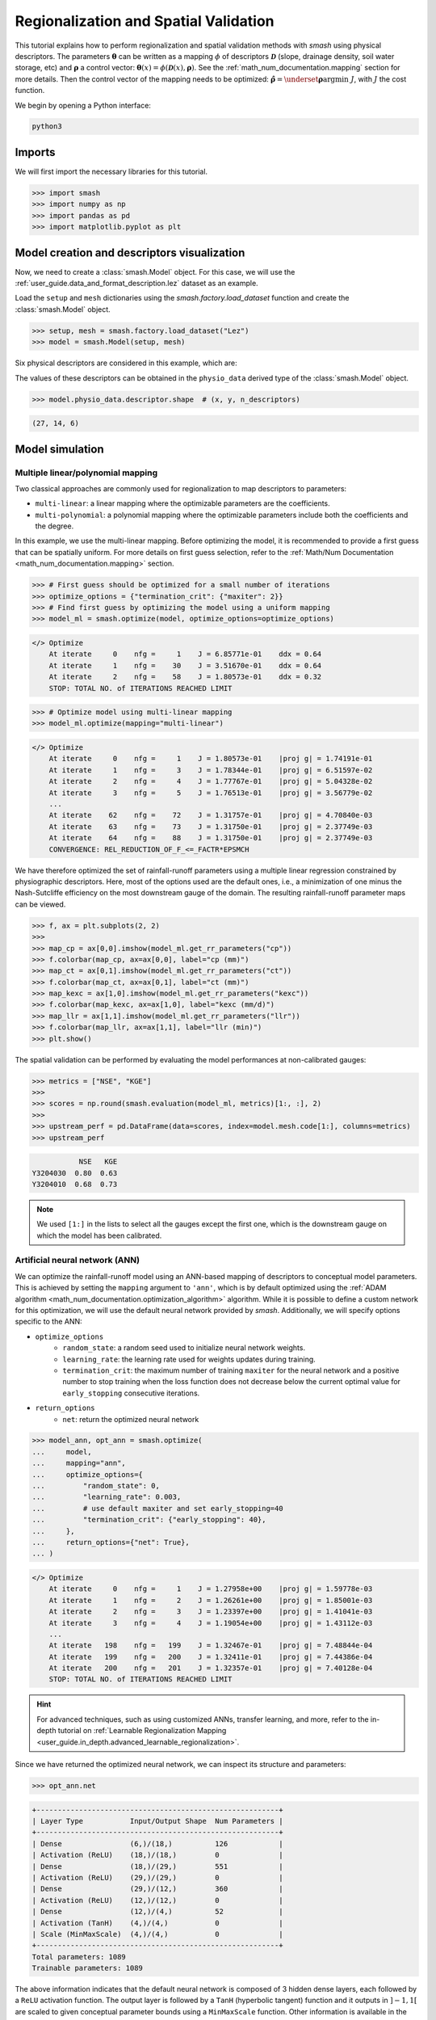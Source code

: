 .. _user_guide.classical_uses.regionalization_spatial_validation:

======================================
Regionalization and Spatial Validation
======================================

This tutorial explains how to perform regionalization and spatial validation methods with `smash` using physical descriptors.
The parameters :math:`\boldsymbol{\theta}` can be written as a mapping :math:`\phi` of descriptors :math:`\boldsymbol{\mathcal{D}}`
(slope, drainage density, soil water storage, etc) and :math:`\boldsymbol{\rho}` a control vector:
:math:`\boldsymbol{\theta}(x)=\phi\left(\boldsymbol{\mathcal{D}}(x),\boldsymbol{\rho}\right)`.
See the :ref:`math_num_documentation.mapping` section for more details.
Then the control vector of the mapping needs to be optimized: :math:`\boldsymbol{\hat{\rho}}=\underset{\mathrm{\boldsymbol{\rho}}}{\text{argmin}}\;J`,
with :math:`J` the cost function.

We begin by opening a Python interface:

.. code-block:: none

    python3

Imports
-------

We will first import the necessary libraries for this tutorial.

.. code-block:: python

    >>> import smash
    >>> import numpy as np
    >>> import pandas as pd
    >>> import matplotlib.pyplot as plt

Model creation and descriptors visualization
--------------------------------------------

Now, we need to create a :class:`smash.Model` object.
For this case, we will use the :ref:`user_guide.data_and_format_description.lez` dataset as an example.

Load the ``setup`` and ``mesh`` dictionaries using the `smash.factory.load_dataset` function and create the :class:`smash.Model` object.

.. code-block:: python

    >>> setup, mesh = smash.factory.load_dataset("Lez")
    >>> model = smash.Model(setup, mesh)

Six physical descriptors are considered in this example, which are:

.. image:: ../../_static/physio_descriptors.png
    :align: center

.. TODO: Add descriptor explanation

The values of these descriptors can be obtained in the ``physio_data`` derived type of the :class:`smash.Model` object.

.. code-block:: python

    >>> model.physio_data.descriptor.shape  # (x, y, n_descriptors)

.. code-block:: output

    (27, 14, 6)

Model simulation
----------------

Multiple linear/polynomial mapping
**********************************

Two classical approaches are commonly used for regionalization to map descriptors to parameters:

- ``multi-linear``: a linear mapping where the optimizable parameters are the coefficients.

- ``multi-polynomial``: a polynomial mapping where the optimizable parameters include both the coefficients and the degree.

In this example, we use the multi-linear mapping. Before optimizing the model, it is recommended to provide a first guess that can be spatially uniform.
For more details on first guess selection, refer to the :ref:`Math/Num Documentation <math_num_documentation.mapping>` section.

.. code-block:: python

    >>> # First guess should be optimized for a small number of iterations
    >>> optimize_options = {"termination_crit": {"maxiter": 2}}
    >>> # Find first guess by optimizing the model using a uniform mapping
    >>> model_ml = smash.optimize(model, optimize_options=optimize_options)

.. code-block:: output

    </> Optimize
        At iterate     0    nfg =     1    J = 6.85771e-01    ddx = 0.64
        At iterate     1    nfg =    30    J = 3.51670e-01    ddx = 0.64
        At iterate     2    nfg =    58    J = 1.80573e-01    ddx = 0.32
        STOP: TOTAL NO. of ITERATIONS REACHED LIMIT

.. code-block:: python

    >>> # Optimize model using multi-linear mapping
    >>> model_ml.optimize(mapping="multi-linear")

.. code-block:: output

    </> Optimize
        At iterate     0    nfg =     1    J = 1.80573e-01    |proj g| = 1.74191e-01
        At iterate     1    nfg =     3    J = 1.78344e-01    |proj g| = 6.51597e-02
        At iterate     2    nfg =     4    J = 1.77767e-01    |proj g| = 5.04328e-02
        At iterate     3    nfg =     5    J = 1.76513e-01    |proj g| = 3.56779e-02
        ...
        At iterate    62    nfg =    72    J = 1.31757e-01    |proj g| = 4.70840e-03
        At iterate    63    nfg =    73    J = 1.31750e-01    |proj g| = 2.37749e-03
        At iterate    64    nfg =    88    J = 1.31750e-01    |proj g| = 2.37749e-03
        CONVERGENCE: REL_REDUCTION_OF_F_<=_FACTR*EPSMCH

We have therefore optimized the set of rainfall-runoff parameters using a multiple linear regression constrained by
physiographic descriptors. Here, most of the options used are the default ones, i.e., a minimization of one minus the Nash-Sutcliffe
efficiency on the most downstream gauge of the domain. The resulting rainfall-runoff parameter maps can be viewed.

.. code-block:: python

    >>> f, ax = plt.subplots(2, 2)
    >>> 
    >>> map_cp = ax[0,0].imshow(model_ml.get_rr_parameters("cp"))
    >>> f.colorbar(map_cp, ax=ax[0,0], label="cp (mm)")
    >>> map_ct = ax[0,1].imshow(model_ml.get_rr_parameters("ct"))
    >>> f.colorbar(map_ct, ax=ax[0,1], label="ct (mm)")
    >>> map_kexc = ax[1,0].imshow(model_ml.get_rr_parameters("kexc"))
    >>> f.colorbar(map_kexc, ax=ax[1,0], label="kexc (mm/d)")
    >>> map_llr = ax[1,1].imshow(model_ml.get_rr_parameters("llr"))
    >>> f.colorbar(map_llr, ax=ax[1,1], label="llr (min)")
    >>> plt.show()

.. image:: ../../_static/user_guide.classical_uses.regionalization_spatial_validation.ml_theta.png
    :align: center

The spatial validation can be performed by evaluating the model performances at non-calibrated gauges:

.. code-block:: python
    
    >>> metrics = ["NSE", "KGE"]
    >>>
    >>> scores = np.round(smash.evaluation(model_ml, metrics)[1:, :], 2)
    >>>
    >>> upstream_perf = pd.DataFrame(data=scores, index=model.mesh.code[1:], columns=metrics)
    >>> upstream_perf

.. code-block:: output

               NSE   KGE
    Y3204030  0.80  0.63
    Y3204010  0.68  0.73

.. note::
    We used ``[1:]`` in the lists to select all the gauges except the first one, which is the downstream gauge on which the model has been calibrated.

Artificial neural network (ANN)
*******************************

We can optimize the rainfall-runoff model using an ANN-based mapping of descriptors to conceptual model parameters.
This is achieved by setting the ``mapping`` argument to ``'ann'``, which is by default optimized using the :ref:`ADAM algorithm <math_num_documentation.optimization_algorithm>` algorithm.
While it is possible to define a custom network for this optimization, we will use the default neural network provided by `smash`.
Additionally, we will specify options specific to the ANN:

- ``optimize_options``
    - ``random_state``: a random seed used to initialize neural network weights.
    - ``learning_rate``: the learning rate used for weights updates during training.
    - ``termination_crit``: the maximum number of training ``maxiter`` for the neural network and a positive number to stop training when the loss function does not decrease below the current optimal value for ``early_stopping`` consecutive iterations.

- ``return_options``
    - ``net``: return the optimized neural network

.. code-block:: python

    >>> model_ann, opt_ann = smash.optimize(
    ...     model,
    ...     mapping="ann",
    ...     optimize_options={
    ...         "random_state": 0,
    ...         "learning_rate": 0.003,
    ...         # use default maxiter and set early_stopping=40
    ...         "termination_crit": {"early_stopping": 40},
    ...     },
    ...     return_options={"net": True},
    ... )

.. code-block:: output

    </> Optimize
        At iterate     0    nfg =     1    J = 1.27958e+00    |proj g| = 1.59778e-03
        At iterate     1    nfg =     2    J = 1.26261e+00    |proj g| = 1.85001e-03
        At iterate     2    nfg =     3    J = 1.23397e+00    |proj g| = 1.41041e-03
        At iterate     3    nfg =     4    J = 1.19054e+00    |proj g| = 1.43112e-03
        ...
        At iterate   198    nfg =   199    J = 1.32467e-01    |proj g| = 7.48844e-04
        At iterate   199    nfg =   200    J = 1.32411e-01    |proj g| = 7.44386e-04
        At iterate   200    nfg =   201    J = 1.32357e-01    |proj g| = 7.40128e-04
        STOP: TOTAL NO. of ITERATIONS REACHED LIMIT

.. hint::
    For advanced techniques, such as using customized ANNs, transfer learning, and more,
    refer to the in-depth tutorial on :ref:`Learnable Regionalization Mapping <user_guide.in_depth.advanced_learnable_regionalization>`.

Since we have returned the optimized neural network, we can inspect its structure and parameters:

.. code-block:: python

    >>> opt_ann.net

.. code-block:: output

    +---------------------------------------------------------+
    | Layer Type           Input/Output Shape  Num Parameters |
    +---------------------------------------------------------+
    | Dense                (6,)/(18,)          126            |
    | Activation (ReLU)    (18,)/(18,)         0              |
    | Dense                (18,)/(29,)         551            |
    | Activation (ReLU)    (29,)/(29,)         0              |
    | Dense                (29,)/(12,)         360            |
    | Activation (ReLU)    (12,)/(12,)         0              |
    | Dense                (12,)/(4,)          52             |
    | Activation (TanH)    (4,)/(4,)           0              |
    | Scale (MinMaxScale)  (4,)/(4,)           0              |
    +---------------------------------------------------------+
    Total parameters: 1089
    Trainable parameters: 1089

The above information indicates that the default neural network is composed of 3 hidden dense layers, each followed by a ``ReLU`` activation function.
The output layer is followed by a ``TanH`` (hyperbolic tangent) function and it outputs in :math:`\left]-1,1\right[` are scaled to given conceptual parameter bounds using a ``MinMaxScale`` function.
Other information is available in the `smash.factory.Net` object, including the value of the cost function at each iteration.

.. code-block:: python

    >>> plt.plot(opt_ann.net.history["loss_train"])
    >>> plt.xlabel("Iteration")
    >>> plt.ylabel("$1-NSE$")
    >>> plt.grid(alpha=.7, ls="--")
    >>> plt.title("Cost function descent")
    >>> plt.show()

.. image:: ../../_static/user_guide.classical_uses.regionalization_spatial_validation.ann_J.png
    :align: center

The maps of conceptual parameters optimized by the ANN mapping:

.. code-block:: python

    >>> f, ax = plt.subplots(2, 2)
    >>> 
    >>> map_cp = ax[0,0].imshow(model_ann.get_rr_parameters("cp"))
    >>> f.colorbar(map_cp, ax=ax[0,0], label="cp (mm)")
    >>> map_ct = ax[0,1].imshow(model_ann.get_rr_parameters("ct"))
    >>> f.colorbar(map_ct, ax=ax[0,1], label="ct (mm)")
    >>> map_kexc = ax[1,0].imshow(model_ann.get_rr_parameters("kexc"))
    >>> f.colorbar(map_kexc, ax=ax[1,0], label="kexc (mm/d)")
    >>> map_llr = ax[1,1].imshow(model_ann.get_rr_parameters("llr"))
    >>> f.colorbar(map_llr, ax=ax[1,1], label="llr (min)")
    >>> plt.show()

.. image:: ../../_static/user_guide.classical_uses.regionalization_spatial_validation.ann_theta.png
    :align: center

Finally, we perform spatial validation on non-calibrated catchments.

.. code-block:: python
    
    >>> metrics = ["NSE", "KGE"]
    >>>
    >>> scores = np.round(smash.evaluation(model_ann, metrics)[1:, :], 2)
    >>>
    >>> upstream_perf = pd.DataFrame(data=scores, index=model.mesh.code[1:], columns=metrics)
    >>> upstream_perf

.. code-block:: output

               NSE   KGE
    Y3204030  0.82  0.69
    Y3204010  0.75  0.73

